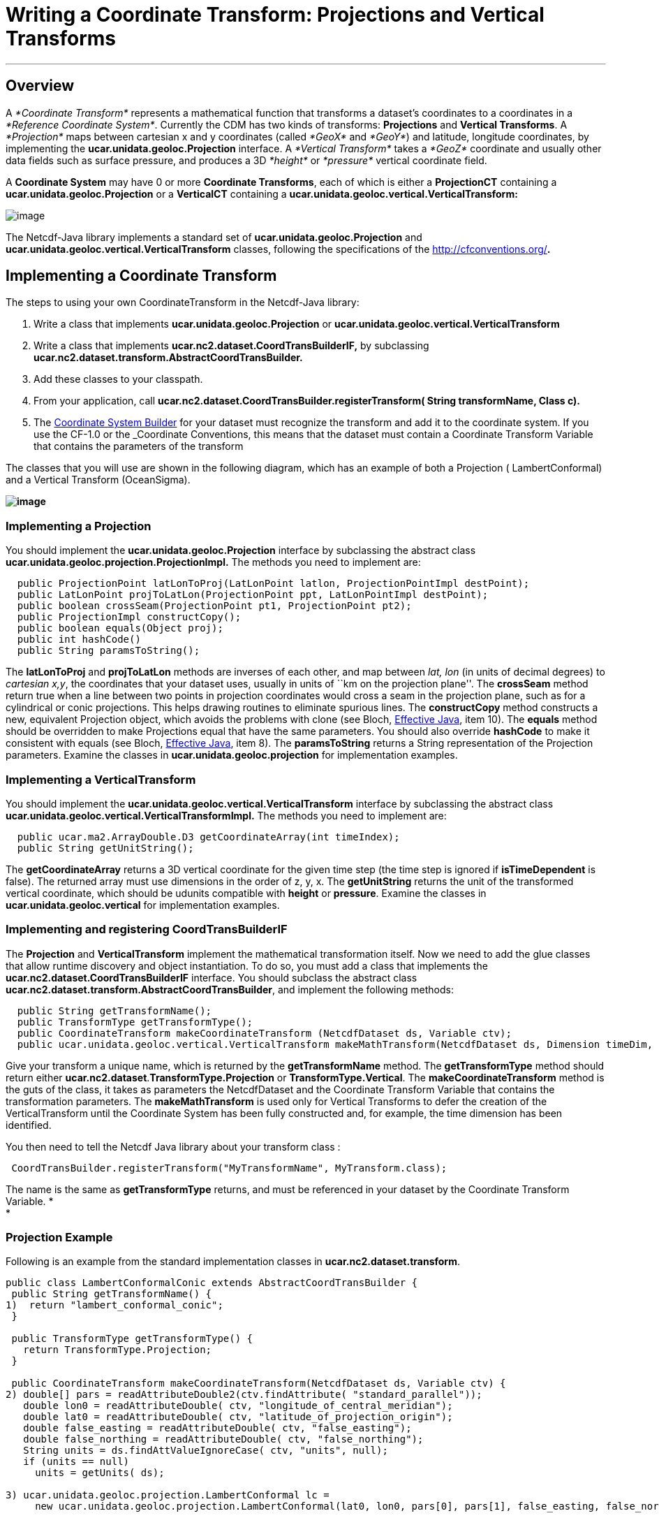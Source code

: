 :source-highlighter: coderay
[[threddsDocs]]

= Writing a Coordinate Transform: Projections and Vertical Transforms

'''''

== Overview

A _*Coordinate Transform*_ represents a mathematical function that
transforms a dataset’s coordinates to a coordinates in a __*Reference
Coordinate System*__. Currently the CDM has two kinds of transforms:
*Projections* and **Vertical Transforms**. A _*Projection*_ maps between
cartesian x and y coordinates (called _*GeoX*_ and __*GeoY*__) and
latitude, longitude coordinates, by implementing the
*ucar.unidata.geoloc.Projection* interface. A _*Vertical Transform*_
takes a _*GeoZ*_ coordinate and usually other data fields such as
surface pressure, and produces a 3D _*height*_ or _*pressure*_ vertical
coordinate field.

A *Coordinate System* may have 0 or more **Coordinate Transforms**, each
of which is either a *ProjectionCT* containing a
*ucar.unidata.geoloc.Projection* or a *VerticalCT* containing a
*ucar.unidata.geoloc.vertical.VerticalTransform:*

image:../images/CoordSys.png[image]

The Netcdf-Java library implements a standard set of
*ucar.unidata.geoloc.Projection* and
*ucar.unidata.geoloc.vertical.VerticalTransform* classes, following the
specifications of the http://cfconventions.org/[CF-1.0 Conventions]**.**

== Implementing a Coordinate Transform

The steps to using your own CoordinateTransform in the Netcdf-Java
library:

1.  Write a class that implements *ucar.unidata.geoloc.Projection* or
*ucar.unidata.geoloc.vertical.VerticalTransform*
2.  Write a class that implements
*ucar.nc2.dataset.CoordTransBuilderIF,* by subclassing
*ucar.nc2.dataset.transform.AbstractCoordTransBuilder.*
3.  Add these classes to your classpath.
4.  From your application, call
*ucar.nc2.dataset.CoordTransBuilder.registerTransform( String
transformName, Class c).*
5.  The <<CoordSysBuilder.adoc#CoordTrans,Coordinate System Builder>>
for your dataset must recognize the transform and add it to the
coordinate system. If you use the CF-1.0 or the _Coordinate Conventions,
this means that the dataset must contain a Coordinate Transform Variable
that contains the parameters of the transform

The classes that you will use are shown in the following diagram, which
has an example of both a Projection ( LambertConformal) and a Vertical
Transform (OceanSigma).

*image:../images/CoordTransforms.png[image]*

=== Implementing *a Projection*

You should implement the ***ucar.unidata.geoloc.**Projection* interface
by subclassing the abstract class
*ucar.unidata.geoloc.projection.ProjectionImpl.* The methods you need to
implement are:

-----------------------------------------------------------------------------------------
  public ProjectionPoint latLonToProj(LatLonPoint latlon, ProjectionPointImpl destPoint);
  public LatLonPoint projToLatLon(ProjectionPoint ppt, LatLonPointImpl destPoint);
  public boolean crossSeam(ProjectionPoint pt1, ProjectionPoint pt2);
  public ProjectionImpl constructCopy();
  public boolean equals(Object proj);
  public int hashCode()
  public String paramsToString();
-----------------------------------------------------------------------------------------

The *latLonToProj* and *projToLatLon* methods are inverses of each
other, and map between _lat, lon_ (in units of decimal degrees) to
__cartesian x,y__, the coordinates that your dataset uses, usually in
units of ``km on the projection plane''. The *crossSeam* method return
true when a line between two points in projection coordinates would
cross a seam in the projection plane, such as for a cylindrical or conic
projections. This helps drawing routines to eliminate spurious lines.
The *constructCopy* method constructs a new, equivalent Projection
object, which avoids the problems with clone (see Bloch,
https://github.com/HackathonHackers/programming-ebooks/blob/master/Java/Effective%20Java%20(2nd%20Edition).pdf[Effective
Java], item 10). The *equals* method should be overridden to make
Projections equal that have the same parameters. You should also
override *hashCode* to make it consistent with equals (see Bloch,
https://github.com/HackathonHackers/programming-ebooks/blob/master/Java/Effective%20Java%20(2nd%20Edition).pdf[Effective
Java], item 8). The *paramsToString* returns a String representation of
the Projection parameters. Examine the classes in
*ucar.unidata.geoloc.projection* for implementation examples.

=== Implementing a VerticalTransform

You should implement the
***ucar.unidata.geoloc.**vertical.VerticalTransform* interface by
subclassing the abstract class
***ucar.unidata.geoloc.**vertical.VerticalTransformImpl.* The methods
you need to implement are:

-------------------------------------------------------------------
  public ucar.ma2.ArrayDouble.D3 getCoordinateArray(int timeIndex);
  public String getUnitString();
-------------------------------------------------------------------

The *getCoordinateArray* returns a 3D vertical coordinate for the given
time step (the time step is ignored if *isTimeDependent* is false). The
returned array must use dimensions in the order of z, y, x. The
*getUnitString* returns the unit of the transformed vertical coordinate,
which should be udunits compatible with *height* or **pressure**.
Examine the classes in *ucar.unidata.geoloc.vertical* for implementation
examples.

=== Implementing and registering *CoordTransBuilderIF*

The *Projection* and *VerticalTransform* implement the mathematical
transformation itself. Now we need to add the glue classes that allow
runtime discovery and object instantiation. To do so, you must add a
class that implements the *ucar.nc2.dataset.CoordTransBuilderIF*
interface. You should subclass the abstract class
**ucar.nc2.dataset.transform.AbstractCoordTransBuilder**, and implement
the following methods:

-------------------------------------------------------------------------------------------------------------------------------
  public String getTransformName();
  public TransformType getTransformType();
  public CoordinateTransform makeCoordinateTransform (NetcdfDataset ds, Variable ctv);
  public ucar.unidata.geoloc.vertical.VerticalTransform makeMathTransform(NetcdfDataset ds, Dimension timeDim, VerticalCT vCT);
-------------------------------------------------------------------------------------------------------------------------------

Give your transform a unique name, which is returned by the
*getTransformName* method. The *getTransformType* method should return
either **ucar.nc2.dataset**.*TransformType.Projection* or
**TransformType.Vertical**. The *makeCoordinateTransform* method is the
guts of the class, it takes as parameters the NetcdfDataset and the
Coordinate Transform Variable that contains the transformation
parameters. The *makeMathTransform* is used only for Vertical Transforms
to defer the creation of the VerticalTransform until the Coordinate
System has been fully constructed and, for example, the time dimension
has been identified.

You then need to tell the Netcdf Java library about your transform class
:

---------------------------------------------------------------------------
 CoordTransBuilder.registerTransform("MyTransformName", MyTransform.class);
---------------------------------------------------------------------------

The name is the same as *getTransformType* returns, and must be
referenced in your dataset by the Coordinate Transform Variable. * +
*

=== Projection Example

Following is an example from the standard implementation classes in
**ucar.nc2.dataset.transform**.

-----------------------------------------------------------------------------------------------------------------------------
public class LambertConformalConic extends AbstractCoordTransBuilder {
 public String getTransformName() {
1)  return "lambert_conformal_conic";
 }

 public TransformType getTransformType() {
   return TransformType.Projection;
 }

 public CoordinateTransform makeCoordinateTransform(NetcdfDataset ds, Variable ctv) {
2) double[] pars = readAttributeDouble2(ctv.findAttribute( "standard_parallel"));
   double lon0 = readAttributeDouble( ctv, "longitude_of_central_meridian");
   double lat0 = readAttributeDouble( ctv, "latitude_of_projection_origin");
   double false_easting = readAttributeDouble( ctv, "false_easting");
   double false_northing = readAttributeDouble( ctv, "false_northing");
   String units = ds.findAttValueIgnoreCase( ctv, "units", null);
   if (units == null)
     units = getUnits( ds);

3) ucar.unidata.geoloc.projection.LambertConformal lc =
     new ucar.unidata.geoloc.projection.LambertConformal(lat0, lon0, pars[0], pars[1], false_easting, false_northing, units);

4) return new ProjectionCT(ctv.getShortName(), "FGDC", lc);
 }
}
-----------------------------------------------------------------------------------------------------------------------------

1.  The name of the transformation. This is referenced in your dataset.
2.  Various parameters are read from the attributes of the Coordinate
Transform Variable.
3.  A Projection is created from the parameters
4.  A ProjectionCT wraps the Projection. +

=== Vertical Transform Example

---------------------------------------------------------------------------------------------------------------------------------
public class VAtmSigma extends AbstractCoordTransBuilder {
  private String sigma, ps, ptop;
    public String getTransformName() {
1)  return "atmosphere_sigma_coordinate";
  }
  public TransformType getTransformType() {
    return TransformType.Vertical;
  }
  public CoordinateTransform makeCoordinateTransform(NetcdfDataset ds, Variable ctv) {
2) String formula_terms = getFormula(ds, ctv);
   if (null == formula_terms) return null;

   // parse the formula string
3) StringTokenizer stoke = new StringTokenizer(formula_terms);
   while (stoke.hasMoreTokens()) {
    String toke = stoke.nextToken();
    if (toke.equalsIgnoreCase("sigma:"))
      sigma = stoke.nextToken();
    else if (toke.equalsIgnoreCase("ps:"))
      ps = stoke.nextToken();
    else if (toke.equalsIgnoreCase("ptop:"))
      ptop = stoke.nextToken();
   }

4) CoordinateTransform rs = new VerticalCT("AtmSigma_Transform_"+ctv.getName(), getTransformName(), VerticalCT.Type.Sigma, this);
5) rs.addParameter(new Parameter("standard_name", getTransformName()));
   rs.addParameter(new Parameter("formula_terms", formula_terms));
   rs.addParameter(new Parameter("formula", "pressure(x,y,z) = ptop + sigma(z)*(surfacePressure(x,y)-ptop)"));
6) if (!addParameter( rs, AtmosSigma.PS, ds, ps, false)) return null;
   if (!addParameter( rs, AtmosSigma.SIGMA, ds, sigma, false)) return null;
   if (!addParameter( rs, AtmosSigma.PTOP, ds, ptop, true)) return null;
      return rs;
  }

  public ucar.unidata.geoloc.vertical.VerticalTransform makeMathTransform(NetcdfDataset ds, Dimension timeDim, VerticalCT vCT) {
7)  return new AtmosSigma(ds, timeDim, vCT);
  }
}
---------------------------------------------------------------------------------------------------------------------------------

1.  The name of the transformation. This is referenced in your dataset.
2.  The CF vertical transforms rely on a _formula terms_ string to
describe the algorithm. You may choose to not use this method.
3.  Parse the formula terms to get the names of the variables holding
the transform information.
4.  A VerticalCT is constructed that holds the transform parameters
5.  The *standard_name* and *formula_terms* attribuites are added to the
VerticalCT, so that the Coordinate Transform Variable can be recreated
from the VerticalCT if needed. The *formula* is not strictly needed, but
makes the dataset metadata more self contained.
6.  The parameters are added to the VerticalCT, this is where the
AtmosSigma class will find them. Use public parameter names from the
VerticalTransform class.
7.  The creation of the VerticalTransform is deferred until this method
is called by the VerticalCT object.

The corresponding VerticalTransform class looks like:

------------------------------------------------------------------------------------------------------------
public class AtmosSigma extends VerticalTransformImpl {
1) public static final String PTOP = "Pressure at top";
   public static final String PS = "surfacePressure variable name";
   public static final String SIGMA = "sigma variable name";
   private Variable psVar; // surface pressue
   private double[] sigma; // The sigma array, function of z
   private double ptop;    // Top of the model

   public AtmosSigma(NetcdfDataset ds, Dimension timeDim, VerticalCT vCT) {
2)   super(timeDim);

     String psName = vCT.findParameterIgnoreCase(PS).getStringValue();
3)   this.psVar = ds.findStandardVariable(psName);

     String ptopName = vCT.findParameterIgnoreCase(PTOP).getStringValue();
     Variable ptopVar = ds.findStandardVariable(ptopName);
     try {
4)     this.ptop = ptopVar.readScalarDouble();
     } catch (IOException e) {
       throw new IllegalArgumentException("AtmosSigma failed to read " + ptopVar + " err= "+e.getMessage());
     }

     String sigmaName = vCT.findParameterIgnoreCase(SIGMA).getStringValue();
     Variable sigmaVar = ds.findStandardVariable(sigmaName) {
     try {
       Array data = sigmaVar.read();
5)     this.sigma = (double[]) data.get1DJavaArray(double.class);
     } catch (IOException e) {
       throw new IllegalArgumentException("AtmosSigma failed to read "+ sigmaName);
     }

6)   units = ds.findAttValueIgnoreCase(psVar, "units", "none");
   }
------------------------------------------------------------------------------------------------------------

The *AtmosSigma* class constructor:

1.  The parameter names as public constant Strings
2.  The superclass keeps track of the time SImension
3.  The Variable holding the surface pressure
4.  The value of the ptop scalar variable
5.  The value of the sigma[z] coordinate
6.  The converted coordinates will be in the units of the surface
pressure

----------------------------------------------------------------------------------------------------
 /**
   * Get the 3D vertical coordinate array for this time step.
   *
   * @param timeIndex the time index. Ignored if !isTimeDependent().
   * @return vertical coordinate array
   * @throws IOException problem reading data
   */
 public ArrayDouble.D3 getCoordinateArray(int timeIndex) throws IOException, InvalidRangeException {
1) Array ps = readArray(psVar, timeIndex);
   Index psIndex = ps.getIndex();
   int nz = sigma.length;
   int[] shape2D = ps.getShape();
   int ny = shape2D[0];
   int nx = shape2D[1];
2) ArrayDouble.D3 result = new ArrayDouble.D3(nz, ny, nx);

   for (int y = 0; y < ny; y++) {
     for (int x = 0; x < nx; x++) {
3)    double psVal = ps.getDouble(psIndex.set(y, x));
      for (int z = 0; z < nz; z++) {
4)      result.set(z,y,x, ptop + sigma[z] * (psVal - ptop));
      }
    }
   }
   return result;
 }
----------------------------------------------------------------------------------------------------

1.  Read the surface pressure variable at the given time step through a
utility method in the superclass
2.  Create the result array
3.  Extract the surface pressure at the given x,y point
4.  Looping over z, the converted coordinate = ptop +
sigma(z)*(surfacePressure(x,y)-ptop), as advertised

'''''

image:../nc.gif[image] This document was last updated July 2013
